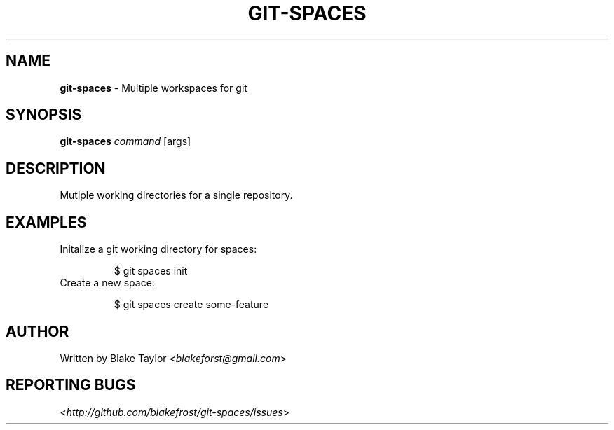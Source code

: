.\" generated with Ronn/v0.7.3
.\" http://github.com/rtomayko/ronn/tree/0.7.3
.
.TH "GIT\-SPACES" "1" "September 2011" "" ""
.
.SH "NAME"
\fBgit\-spaces\fR \- Multiple workspaces for git
.
.SH "SYNOPSIS"
\fBgit\-spaces\fR \fIcommand\fR [args]
.
.SH "DESCRIPTION"
Mutiple working directories for a single repository\.
.
.SH "EXAMPLES"
.
.TP
Initalize a git working directory for spaces:
.
.IP
$ git spaces init
.
.TP
Create a new space:
.
.IP
$ git spaces create some\-feature
.
.SH "AUTHOR"
Written by Blake Taylor <\fIblakeforst@gmail\.com\fR>
.
.SH "REPORTING BUGS"
<\fIhttp://github\.com/blakefrost/git\-spaces/issues\fR>
